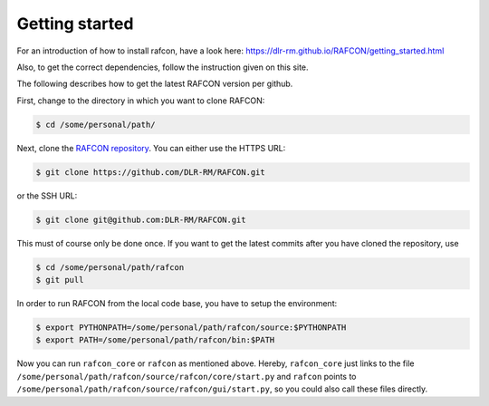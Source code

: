 Getting started
===============

For an introduction of how to install rafcon, have a look here: https://dlr-rm.github.io/RAFCON/getting_started.html

Also, to get the correct dependencies, follow the instruction given on this site.

The following describes how to get the latest RAFCON version per github.

First, change to the directory in which you want to clone RAFCON:

.. code:: bash

    $ cd /some/personal/path/

Next, clone the `RAFCON
repository <https://github.com/DLR-RM/RAFCON>`__. You can
either use the HTTPS URL:

.. code:: bash

    $ git clone https://github.com/DLR-RM/RAFCON.git

or the SSH URL:

.. code:: bash

    $ git clone git@github.com:DLR-RM/RAFCON.git

This must of course only be done once. If you want to get the latest
commits after you have cloned the repository, use

.. code:: bash

    $ cd /some/personal/path/rafcon
    $ git pull

In order to run RAFCON from the local code base, you have to setup the
environment:

.. code:: bash

    $ export PYTHONPATH=/some/personal/path/rafcon/source:$PYTHONPATH
    $ export PATH=/some/personal/path/rafcon/bin:$PATH

Now you can run ``rafcon_core`` or ``rafcon`` as mentioned
above. Hereby, ``rafcon_core`` just links to the file
``/some/personal/path/rafcon/source/rafcon/core/start.py`` and
``rafcon`` points to
``/some/personal/path/rafcon/source/rafcon/gui/start.py``, so you could
also call these files directly.
